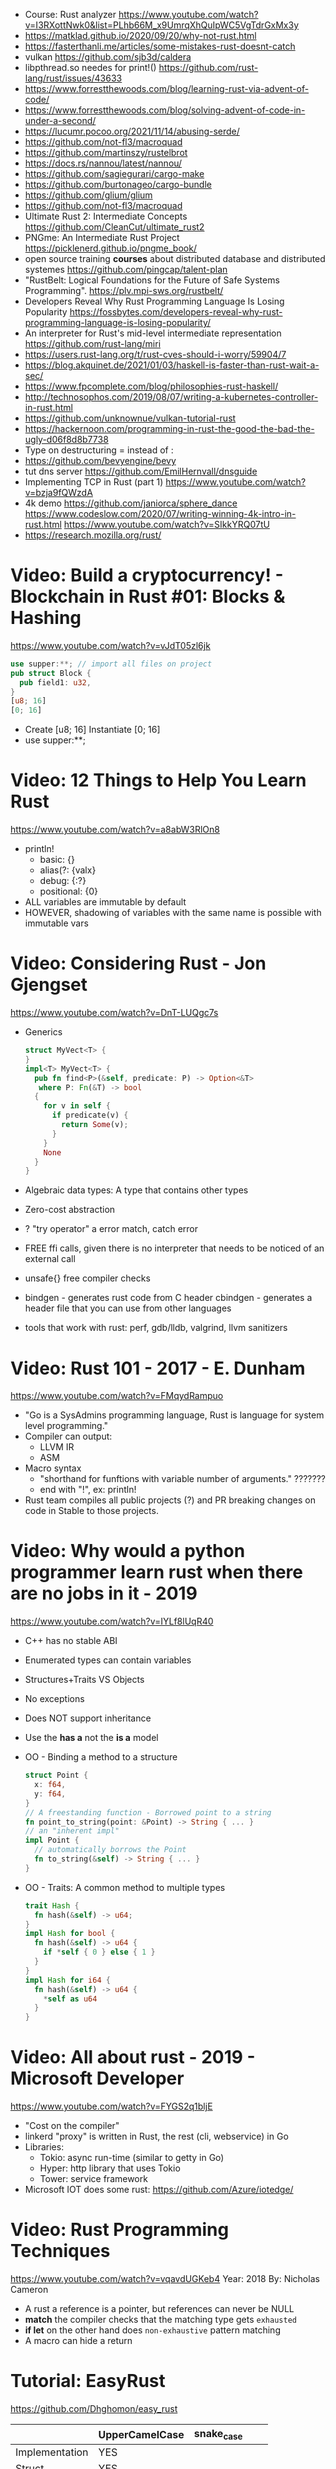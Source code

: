 - Course: Rust analyzer https://www.youtube.com/watch?v=I3RXottNwk0&list=PLhb66M_x9UmrqXhQuIpWC5VgTdrGxMx3y
- https://matklad.github.io/2020/09/20/why-not-rust.html
- https://fasterthanli.me/articles/some-mistakes-rust-doesnt-catch
- vulkan https://github.com/sjb3d/caldera
- libpthread.so needes for print!() https://github.com/rust-lang/rust/issues/43633
- https://www.forrestthewoods.com/blog/learning-rust-via-advent-of-code/
- https://www.forrestthewoods.com/blog/solving-advent-of-code-in-under-a-second/
- https://lucumr.pocoo.org/2021/11/14/abusing-serde/
- https://github.com/not-fl3/macroquad
- https://github.com/martinszy/rustelbrot
- https://docs.rs/nannou/latest/nannou/
- https://github.com/sagiegurari/cargo-make
- https://github.com/burtonageo/cargo-bundle
- https://github.com/glium/glium
- https://github.com/not-fl3/macroquad
- Ultimate Rust 2: Intermediate Concepts
  https://github.com/CleanCut/ultimate_rust2
- PNGme: An Intermediate Rust Project
  https://picklenerd.github.io/pngme_book/
- open source training *courses* about distributed database and distributed systemes
  https://github.com/pingcap/talent-plan
- "RustBelt: Logical Foundations for the Future of Safe Systems Programming".
  https://plv.mpi-sws.org/rustbelt/
- Developers Reveal Why Rust Programming Language Is Losing Popularity
  https://fossbytes.com/developers-reveal-why-rust-programming-language-is-losing-popularity/
- An interpreter for Rust's mid-level intermediate representation
  https://github.com/rust-lang/miri
- https://users.rust-lang.org/t/rust-cves-should-i-worry/59904/7
- https://blog.akquinet.de/2021/01/03/haskell-is-faster-than-rust-wait-a-sec/
- https://www.fpcomplete.com/blog/philosophies-rust-haskell/
- http://technosophos.com/2019/08/07/writing-a-kubernetes-controller-in-rust.html
- https://github.com/unknownue/vulkan-tutorial-rust
- https://hackernoon.com/programming-in-rust-the-good-the-bad-the-ugly-d06f8d8b7738
- Type on destructuring = instead of :
- https://github.com/bevyengine/bevy
- tut dns server https://github.com/EmilHernvall/dnsguide
- Implementing TCP in Rust (part 1) https://www.youtube.com/watch?v=bzja9fQWzdA
- 4k demo https://github.com/janiorca/sphere_dance
  https://www.codeslow.com/2020/07/writing-winning-4k-intro-in-rust.html
  https://www.youtube.com/watch?v=SIkkYRQ07tU
- https://research.mozilla.org/rust/
* Video: Build a cryptocurrency! - Blockchain in Rust #01: Blocks & Hashing
  https://www.youtube.com/watch?v=vJdT05zl6jk
#+begin_src rust
use supper:**; // import all files on project
pub struct Block {
  pub field1: u32,
}
[u8; 16]
[0; 16]
#+end_src
- Create      [u8; 16]
  Instantiate [0; 16]
- use supper:**;
* Video: 12 Things to Help You Learn Rust
  https://www.youtube.com/watch?v=a8abW3RlOn8
- println!
  - basic:      {}
  - alias(?:    {valx}
  - debug:      {:?}
  - positional: {0}
- ALL variables are immutable by default
- HOWEVER, shadowing of variables with the same name is possible with immutable vars
* Video: Considering Rust - Jon Gjengset
  https://www.youtube.com/watch?v=DnT-LUQgc7s
- Generics
  #+begin_src rust
  struct MyVect<T> {
  }
  impl<T> MyVect<T> {
    pub fn find<P>(&self, predicate: P) -> Option<&T>
     where P: Fn(&T) -> bool
    {
      for v in self {
        if predicate(v) {
          return Some(v);
        }
      }
      None
    }
  }
  #+end_src
- Algebraic data types: A type that contains other types
- Zero-cost abstraction
- ? "try operator" a error match, catch error
- FREE ffi calls, given there is no interpreter that needs to be noticed of an external call
- unsafe{} free compiler checks
- bindgen - generates rust code from C header
  cbindgen - generates a header file that you can use from other languages
- tools that work with rust: perf, gdb/lldb, valgrind, llvm sanitizers
* Video: Rust 101 - 2017 - E. Dunham
  https://www.youtube.com/watch?v=FMqydRampuo
- "Go is a SysAdmins programming language, Rust is language for system level programming."
- Compiler can output:
  - LLVM IR
  - ASM
- Macro syntax
  - "shorthand for funftions with variable number of arguments." ???????
  - end with "!", ex: println!
- Rust team compiles all public projects (?) and PR breaking changes on code in Stable to those projects.
* Video: Why would a python programmer learn rust when there are no jobs in it - 2019
  https://www.youtube.com/watch?v=IYLf8lUqR40
- C++ has no stable ABI
- Enumerated types can contain variables
- Structures+Traits VS Objects
- No exceptions
- Does NOT support inheritance
- Use the *has a* not the *is a* model
- OO - Binding a method to a structure
  #+begin_src rust
  struct Point {
    x: f64,
    y: f64,
  }
  // A freestanding function - Borrowed point to a string
  fn point_to_string(point: &Point) -> String { ... }
  // an "inherent impl"
  impl Point {
    // automatically borrows the Point
    fn to_string(&self) -> String { ... }
  }
  #+end_src
- OO - Traits: A common method to multiple types
  #+begin_src rust
  trait Hash {
    fn hash(&self) -> u64;
  }
  impl Hash for bool {
    fn hash(&self) -> u64 {
      if *self { 0 } else { 1 }
    }
  }
  impl Hash for i64 {
    fn hash(&self) -> u64 {
      *self as u64
    }
  }
  #+end_src
* Video: All about rust - 2019 - Microsoft Developer
  https://www.youtube.com/watch?v=FYGS2q1bljE
- "Cost on the compiler"
- linkerd "proxy" is written in Rust, the rest (cli, webservice) in Go
- Libraries:
  - Tokio: async run-time (similar to getty in Go)
  - Hyper: http library that uses Tokio
  - Tower: service framework
- Microsoft IOT does some rust: https://github.com/Azure/iotedge/
* Video: Rust Programming Techniques
  https://www.youtube.com/watch?v=vqavdUGKeb4
  Year: 2018
  By: Nicholas Cameron
- A rust a reference is a pointer, but references can never be NULL
- *match* the compiler checks that the matching type gets ~exhausted~
- *if let* on the other hand does ~non-exhaustive~ pattern matching
- A macro can hide a return

* Tutorial: EasyRust
  https://github.com/Dhghomon/easy_rust

|                | UpperCamelCase | snake_case |   |   |
|----------------+----------------+------------+---+---|
| Implementation | YES            |            |   |   |
| Struct         | YES            |            |   |   |
| Enum           | YES            |            |   |   |
| Variables      |                | YES        |   |   |
| Functions      |                | YES        |   |   |


|         | Create         | Access    | Match        | Insert            |
|---------+----------------+-----------+--------------+-------------------|
| Tuple   |                | .0        | (a,_b)       |                   |
| struct  |                | .FIELD    |              |                   |
| enum    |                |           | ENUM::Val(a) |                   |
| HashMap | HashMap::new() | .get(key) | (key,val)    | .insert(key, val) |
| Vector  | vec![]         |           |              |                   |
| Array   | []             |           |              |                   |
** Comments
#+begin_src rust
// Comment
/* Comment */
let some_number  /*: i16*/ = 100;
#+end_src
** Types
*** Primitive types
- ~usize~, ~isize~, are architecture dependant i32 or i64
  - usize is used for indexing
- ~as~ used for casting
  - can be used twice
  - *casting* is like "pretend" a value is a type
- ~char~
  - use single quotes for char
  - 4 bytes
  - some characters are 1,2,3 or 4 bytes long
  - .len() gives the size in bytes
  - .chars().count()
** Type inference
#+begin_src rust
let a = 100_000; // default to i32
let b = 5.;      // default to f64 ... but depending of context used it might choose f32...
let c: u8 = 1;
let d = 1u8;     // uses type u8
#+end_src
*** Floats
- Can't add f32 and f64 directly
- Defaults to f64
- Rust compiler miiiight infer to use f32n
** Printing 'hello, world!'
- ~macros~ have a ~!~ after them
- return and ~;~
  #+begin_src rust
  fn beta() -> i32 {
    8 // without a ; it can be used like this, otherwise it would return ()
    // return 8;  // Same but less idiomatic
    // 8;         // It will return ()
  }
  #+end_src
- ~->~ is called *skinny arrow*, shows the return type of a function
- {} *code blocks* can be def anywhere, and return values from it
** Display and debug
- {} and ~pretty printers~ {:?} {:#?}
- std::i8::MIN, std::i8::MAX
** Mutability
- let mut x = 10; - ~mutability~, when a variable can be changed
- let x = 2;      - ~shadowing~, if are the same type, although effectively are different variables
  let x = 10;
** The Stack, Head and Pointers
|       | Speed   | Size at compilation |
|-------+---------+---------------------|
| Stack | Fastest | yes                 |
| Heap  | Fast    | no                  |
- let x: isize = 3;
  let b = &x; // b is a ~reference~ to x, b ~borrows~ x
              // b has type &isize
** More about printing
- r#""raw"\tlines\n"#
- b"this string of ASCII bytes"
- \u{D589} - unicode printing
- {:p}           - pointer
  {:b} {:x} {:o} - binary, hexa, and octal
  {0} {1}        - order of arguments
  {foo} {bar}    - name of arguments
- {variable:padding alignment minimum.maximum}
  - no spaced ({:0^10})
  - can ommit variable name
  - alignment <>^ (left/right/middle)
** Strings
- Types of string
| type   | initialization                 | ownership | alloc? | speed   |
|--------+--------------------------------+-----------+--------+---------|
| &str   | let a = "hello";               | borrowed  | data?  | fastest |
| String | let a = String::from("hello"); | owned     | heap   | fast    |
- std::mem::size_of::<String>() = 24bytes
  std::mem::size_of::<i8>()     =  1bytes
  std::mem::size_of_val("abc")  =  3bytes
- ~format!()~ -- like print! but returns the value instead
** const and static
#+begin_src rust
const NUMBER_OF_MONTHS: u32 = 12;
static SEASONS: [&str; 4] = ["Spr", "Su", "F", "Win"];
#+end_src
- ~const~ , doesn't change
  ~static~, doesn't change, fixed memory location
- people use const more often
- CAPITALIZED
- outside main
** More on references
- Memory refences live by scope (function, block?)
  -  A function cannot return a reference that it created
- While you own *String*, you can't pass around ownership through &String
** Mutable references
- * ~dereferencing~ ("I dont't want the value...I want the value behind")
- &mut instead of &
  - defined both on referee and reference
- many immutable references allowed
  1    mutable reference allowed
- Cannot interwine mutable and immutable reference usages
#+begin_src rust
fn main() {
    let mut my_number = 8;
    let num_ref = &mut my_number; // is a mutable reference to an TYPE
    *num_ref += 10;
}
#+end_src
*** Shadowing Again
** Giving references to functions
- ~A value can only have one owner~
- Without passing a reference to a function, we pass the ownership along the value.
  - We don't get that back
  - Once we lost the ownership we can't use it or pass it back
  - If the new owner dies (exits) the data is *destroyed*
- A mutable reference, can be modified ofc
- A mutable value    , takes the ownership AND can modify it
** Copy types
- integers, floats, booleans and char
  - always passed a copy to a function (no ownership)
  - stack allocated
- String implements the trait ~Clone~
  - .clone()
  - effectively creates a copy of the String
  - using &String is preffered
- un-initialized variables
  - when we assign it on a sub block of code
** Collection Types
| Type   | init                     | signature   | access | size    | Types     |
|--------+--------------------------+-------------+--------+---------+-----------|
| array  | [1,2] ["A";10]           | [TYPE;SIZE] | a[0]   | fixed   | uniform   |
| vector | Vec::new() .push()       | Vec<TYPE>   | v[0]   | dynamic | uniform   |
|        | Vec<String> = Vec::new() |             |        |         |           |
|        | vec![1,2]                |             |        |         |           |
|        | Vec<_> = [1,2].into()    |             |        |         |           |
| tuples |                          | (T1, T2)    | t.0    | fixed?  | different |
- tuple, an empty one is () and means nothing
       , is used for ~destructuring
- vectors have a ~capacity~, automatically doubled when needed
  - let mut avector = Vec::with_capacity(100)
- array/vector slicing &a[1..2]
               has exclusive index slicing
** DONE Control flow
- both must return the same type
- if
  else if
  else
- match
  - mandatory to cover all, "else" with _
  - each line is called *arm*
    - => separate match and action
    - ,  comma between each line
    - ;  semicolon after the braces to return a value
  - support for guards (if)
  - support tuples, creating it on the argument or on the matches
  - @ can be used to name the match
** DONE Structs
#+begin_src rust
struct AUnit;         // "unit struct"
struct ATuple(i8,i8); // "tuple struct" or "unnamed struct"
struct ANamed {       // "named struct"
    size: u32,
    color: ATuple,
} // DO NOT add a semicolon after, "there is whole block of code after it"
#+end_src
** Enums
- let a = ThingsInsky::Sun; // Assign a *variant*
- each member gets a number from 0 to 10
  - can be given different numbers
#+begin_src rust
enum ThingsInSky {
    Sun,
    Stars,
}
enum ThingsInSky {
    Sun = 10,
    Stars = 100,
}
#+end_src
- can add content to each
#+begin_src rust
enum ThingsInSky {
    Sun(String),
    Stars(String),
}
let b = ThingsInSky::Stars("I can see the Sky");
#+end_src
- can destructure (on a match), the content of the enum
- can import (with ~use ENUMNAME::*~) the enum
  (in a function) to avoid writing the ENUMNAME
- each member can have different types
  - can be (mis?)used to return different types, while being that enum
** DONE Loops
- loop {break}
  loop {break RETURNVALUE;}
  'named_loop: loop {break 'named_loop}
- while 1==1 {}
- for n in 1..3 {}
** DONE Implementing (on) structs and enums
- impl
- #[] are attributes
- Methods
  - Regular: take &self(or &mut self), use .methoname() to call them
  - Associated/Static: do NOT take &self, use ::methodname() to cal them
- ~Self~ and ~self~ can be replaced with the literal StructName
   fn new() -> Self
   fn new() -> Animal
   fn change(&mut self)
   fn change(&mut Animal)
   fn change(&self)
   fn change(&Animal)
   #+begin_src rust
   #[derive(Debug)]
   struct Animal {
       age: u8,
       animal_type: AnimalType,
   }
   #[derive(Debug)]
   enum AnimalType {
       Cat,
       Dog,
   }
   impl Animal {
      new() -> Self {
          Self {
            age: 10,
            animal_type: AnimalType::Cat,
          }
      }
   }
   #+end_src
** DONE Destructuring
- a Struct can be destructure on a let
** DONE References and the dot operator
- ~*~ dereferencing happens automatically with the ~.~ operator in struct fields
  - from &i32 to i32
** DONE Generics
- We can make a function to take any type. Usually name T.
  #+begin_src rust
  fn afunction<T>(name: T) -> T {
     T
  }
  #+end_src
- We can also ensure certain traits on it.
  #+begin_src rust
  use std::fmt::Debug;
  fn afunction<T: Debug>(name: T) -> T {
     T
  }
  #+end_src
- We can have multiple types for multiple arguments, with different traits
   #+begin_src rust
   use std::fmt::Display;
   use std::cmp::PartialOrd;
   fn afunction<T: Display, U: Display + PartialOrd>(name: T, num_1: U) -> T {
      T
   }
   // Alternative format
   fn afunction<T,U>(name: T, num_1: U)
   where
       T: Display,
       U: Display + PartialOrd,
   {
       println!("WHAAAT")
   }
   #+end_src
** DONE Option and Result
- Make rust code safer
- ~Panic~ means that the program stopped before a problem happened.
  And the stack has been unwinded.
- ~.unwrap()~ returns the T of Some(T) or panics if None
- ~if let~ do something if matches
  ~while let~ loop while it matches
*** Option<T>
- Internal shape of Option
  #+begin_src rust
  enum Option<T> {
     None,
     Some(T),
  }
  #+end_src
- can use match to destructure with Some(_)
- .is_some()
  .is_none()
*** Result<T,E>
#+begin_src rust
enum Result<T, E> {
    Ok(T),
    Err(E),
}
#+end_src
- .is_ok(), Result<> to a bool
  .is_err()
** DONE Other Collections
   https://doc.rust-lang.org/beta/std/collections/
- all under
  use std::collections::
*** HashMap<T,T> (and BTreeMap)
- .entry() returns an *enum* called *Entry*
#+begin_src rust
enum Entry<K,V> {
    Occupied(OccupiedEntry<K,V>),
    Vacant(VacantEntry<K,V>),
}
#+end_src
- .or_insert(VALUE) inserts it if the Entry is Vacant,
   otherwise returns a *mut* of the entry
*** HashSet
- A HashMap with ONLY keys
- Used to check the existence of a key on a group.
*** BinaryHeap<T>
- .pop()
- A mostly unsorted collection where the front always has the bigger value
  - works with tuples
- Use case: priority queue
*** VecDeque
- A vector that is fast/good for removing things from both sides
- .pop_front() .pop_back()
  .push_front()
** DONE The ? Operator
- Unwraps if Ok otherwise, returns Error and ends (function)
- panic!()
  assert!()
  assert_eq!()
  assert_ne!()
- ~.expect()~ instead of using a lot of .unwrap() to explain the error
- ~.unwrap_or()~ to provide a default when a normal unwrap fails
** DONE Traits
- Traits about what a struct *can do*
- Once defined a *trait* you can *impl* for a type
  - On the *impl* you can redefine the default implementation
    - You cannot redefine with a new signature
- use std::fmt;
  impl fmt::Display for T {...}
- ~Trait bounds~, where neither the trait or the impl have method
  instead traits are used as *restrictions* for regular functions
- ~From<T>~
  - use std::convert::From
  - impl From<T> for S {
      fn from (a: T) -> Self {
         Self { a }
      }
    }
- ~AsRef~
  - We can use the trait Asref<str> + Display to accept both &str and String on a function
** DONE Chaining methods
- aka functional style
- let new_vec = (1..=10).collect::<Vec<i32>>()
  OR
  let new_vec: Vec<i32> = (1..=10).collect()
- .into_iter()
  .skip()
  .take()
  .collect()
** DONE Iterators
- .iter()      - iterator of references
  .iter_mut()  - iterator of mutable references (a for loop for example)
  .into_iter() - iterator of values (not references) as a result it destroys the values (ownage)
- .map()     - iters over each element and pass it on
  .for_each()- iters over each element
- An iterator in the backend are calling .next()
    which gives an Option.
- ~Associated Type~ means "a type that goes together"
    they might be required to define for impl (?)
  #+begin_src rust
  // Item is the Assoc. Type
  impl Iterator for T {
    type Item = S;
    fn next(&mut self) -> Option<i32> {
    }
  }
   #+end_src
** DONE Closures (and iterators)
- aka lambdas
- no argument:   ||       println!("This is a closure");
  typed arg:     |x: i32| println!("{}", x);
  unused arg:    |_|      println!("I dont use the argument")
  multiple line: ||       {}
- normal call: my_closure();
- *closures* vs *anonymous functions*: wheter ~||~ encloses external vars or not
  the later gets compiled to the same of a regular function
- Take a closure: .unwrap_or_else() .map() .for_each()
*** Iterators
- Iterators are ~lazy~, you have to collect() them to process them
  #+begin_src rust
  num_vec         //                Vec<i32>
    .iter()       //               Iter<i32>
    .enumerate()  //     Enumerate<Iter<i32>>
    .map()        // Map<Enumerate<Iter<i32>>>
  #+end_src
- There are times where *the type* of collect is NOT needed so these are the same:
  .collect::<HashMap<i32, &str>>();
  .collect::<HashMap<_, _>>();
  .collect();
|--------------------+----------------------------------------|
| .enumerate()       | vec![10,20,30] -> (0,10),(1,20),(2,30) |
| .char_indices()    | for strings                            |
| .match_indices()   | for strings, find substring            |
|--------------------+----------------------------------------|
| .filter()          | takes closure, returns bool            |
| .filter_map()      | takes closure, returns Option          |
|--------------------+----------------------------------------|
| .unwrap()          | Option<> to value if Some or panic!()  |
| .ok()              | Result<> into Option<>                 |
| .ok_or()           | Option<> into Result<>                 |
| .ok_or_else()      | Option<> into Result<>                 |
| .parse::<T>().ok() |                                        |
| .and_then()        | Option<> into Option<>, "safe" unwrap  |
| .and()             | ?????                                  |
| .any()             | Take a boolean closure                 |
| .all()             | Take a boolean closure                 |
|--------------------+----------------------------------------|
| .find()            | return and Option<>                    |
| .position()        | return and Option<>                    |
|--------------------+----------------------------------------|
| .rev()             | iterator inversed                      |
| .skip()            |                                        |
| .take()            |                                        |
|--------------------+----------------------------------------|
| .fold()            |                                        |
| .sum()             |                                        |
|--------------------+----------------------------------------|
| .cycle()           | makes and infinite iterator            |
| .chars()           | makes and iterator from a string       |
| .peekable()        | a .next() .peek() able iterator        |
|--------------------+----------------------------------------|
| .take_while()      |                                        |
| .skip_while()      |                                        |
| .map_whilte()      |                                        |
| .cloned()          | reference into value                   |
| .by_ref()          | reference into iterator                |
| .chunks()          |                                        |
| .windows()         |                                        |
** DONE The dbg! macro and .inspect
- dbg!() can print variables OR expressions
- .inspect() is like map (!?)
** DONE Types of &str
- Literals: they last the whole program, are ~&'static str~
- Borrowed: a String being referenced (&)
** DONE Lifetimes
- Can be provided on a struct or a field, as a requirement
  struct Name<'a> {
    name: &'a str,
  }
- &'static - if lives for the whole program
  &'a      - if lives as long as
  &'_      - anonymous lifetime, used by impl <'_>
             to indicate that a reference is being used
- avoid lifetimes by staying with "owned types", "cloning"m
- avoid &str in favor or String on structs
** DONE Interior Mutability
|                    | Define     | New               | Set                          |
|--------------------+------------+-------------------+------------------------------|
| std::cell::Cell    | Cell<T>    | Cell::new(VAL)    | .set(VAL)                    |
| std::cell::RefCell | RefCell<T> | RefCell::new(VAL) | .replace(VAL)                |
|                    |            |                   | .replace_with(CLOSURE)       |
| std::sync::Mutex   |            | Mutex::new(VAL)   | *mutex.lock().unwrap() = VAL |
| std::sync::RwLock  |            | RwLock::new(VAL)  | .write().unwrap();           |
|                    |            |                   | *writer = VAL;               |
*** RefCell
- .borrow()
  .borrow_mut()
- Checks borrows at *runtime* not compilation time
- Borrowing:
  1) Many borrows are fine
  2) 1 Mutable borrows is fine
  3) mutable AND immutable are not fine
*** Mutex (Mutual Exclusion)
- .try_lock()
- chan = mutex.lock().unwrap();
  *chan = VAL;
- Locks lasts until the scope is finished
- Unlock manually
  std::mem::drop(mutex_changer)
*** RwLock
- .try_read() .try_write()
- Unlock with std::mem::drop
- Adquires writers/readers same as RefCell
- .read().unwrap()
  let mut writer = .write().unwrap(); *writer = VAL; drop(writer);
** Cow (Clone On Write)
** DONE Type Aliases
- It does NOT create a new type.
  #+begin_src rust
  type CharacterVec = Vec<char>;
  use std::iter::{Take, Skip};
  use std::slice::Iter;
  type SkipFourTakeFive<'a> = Take<Skip<Iter<'a, char>>>
  #+end_src
- If you want the type to be *seen* by the compiler...
  An accepted hack is wrap it on a struct.
- Can use *as* to alias an import
** DONE The todo! macro
- same as ~unimplemented!()~
- Put it inside some function implementation, to silence compiler
** DONE Rc (Reference Counter)
use std::rc::Rc
Rc<T>
Rc::new(t)
Rc::clone(&t) or just t.clone()
Rc::strong_count(&t)
- Reminder: a variable can only have ONE owner
- With *Rc*, a variable can have more then 1(one) owner
- When you CANNOT .clone()
  - Too much data
  - Is inside a struct that can't be clone
- Weak references??!?!?!??!?!?! TODO
** DONE Multiple threads
- std::thread::spawn() -> JoinHandle<T>
  - we can .join() the JoinHandle to wait for the thread to finish
- Closures, by what type of argument they take...
  | FnOnce | the whole value     |
  | FnMut  | a mutable reference |
  | Fn     | a reference         |
- To use an external value in a closure, even by reference. We need to *move||* the closure.
  Since the variable can, for example die before the closure ends.
** DONE Closures in functions (...arguments)
- A closure is always a generic because every time it is a different type
  - We still need to define the "closure type" and what returns.
** DONE impl Trait
- Almost the same as *generics*
- Used in function arguments,
  Instead of:
    fn function<T: Display>(one: T)
  Is:
    fn function(T: impl std::fmt::Display)
- Or in return values, let us return closures (because their function signature are traits)
    fn function() -> impl FnMut(T1) -> T2
** DONE Arc (Atomic Reference Counter)
use std::sync::Arc
Arc<Mutex<T>>
Arc::new(Mutex::new(0))
Arc::clone()
- If you want a *Rc* for a thread, you need this
  - wrapping a *Mutex*
  - cloned
  - *move ||* it into the thread
- Tip: make a constructor
** DONE Channels
std::sync::mpsc || mpsc = Multiple Producer, Single Consumer
fn channel<T>() -> (Sender<T>, Receiver<T>)
.send(T) -> Result<(),SendError<i32>>
.recv()  -> Result<i32, RecvError>
.clone()
.try_recv()
- Can clone it and send/move it to other threads (like Arc)
** Reading Rust documentation
** DONE Attributes #[]
#[] is for the next line
#![] is for the whole file
#[allow(dead_code)]
#[allow(unused_variables)]
#[derive(Trait)]
#[cfg(test)]
#[cfg(target_os = "windows")]
#![no_std]
https://doc.rust-lang.org/reference/attributes.html
** DONE Box
- Box<T>, wraps a type
- Box::new(), creates the Box<T> instance
- AKA ~smart pointer~
  - Can use * operator with Box, just like with an &
  - *heap* stored, instead of the *stack*
- Has not Copy, you need to .clone() it
- Can be used to create *recursive structs* not allowed by default
** DONE Box around traits
- Box can be used to return Traits from functions
  Otherwise the compiler won't allow return something of size unknown.
  JustATrait
  to
  Box<dyn JustATrait>
- Seen often as
  Box<dyn Error>
- Creating an Error
#+begin_src rust
use std::error::Error;
use std::fmt;

#[derive(Debug)]
struct ErrorOne
impl Error for ErrorOne{} // ONE
impl fmt::Display for ErrorOne { // TWO
    fn fmt(&self, f: &mut fmt::Formatter) -> fmt::Result {
        write!(f, "You got the first error!")
    }
}
fn returns_errors(input: u8) -> Result<String, Box<dyn Error>> {
    Err(Box::new(ErrorOne))
}
#+end_src
** DONE Default and the builder pattern
- impl Default for T {
     fn default() -> Self
  }
- let char = T::default();
- The so called *builder pattern* comes into picture with methods that take ownership
  impl Character {
      fn name(mut self, name: &str) -> Self {
          self.name = name.to_string();
          self
      }
  }
  Which can be called like
  let char = T::default().name("WILLY");
- Sanity validations can happen on a method, that is called last on the creation.
  By creating a boolean field on the struct and
    - TRUE on new() and build()
    - FALSE on any other builder method
  fn build(mut self) -> Result<Character, String>
** DONE Deref and DerefMut
- We can implement it for our struct, called "smart pointer"
  - In fact, only limit it to that use case
*** std::ops::Deref
Deref is a Trait that allows you to use *
 - implement deref()
   #+begin_src rust
   use std::ops::Deref;
   struct HoldsANumber(u8);
   impl Deref for HoldsANumber {
       type Target = u8;
       fn deref(&self) -> &Self::Target {
         &self.0
       }
   }
   #+end_src
 - We can also access the methods of:
   - the deferenced struct, without actually dereferencing
   - new methods you define for the struct
*** std::ops::DerefMut
DerefMut, allows to modify with *
  - requires to have implemented Deref
#+begin_src rust
impl DerefMut for HoldsANumber {
    fn deref_mut(&mut self) -> &mut Self::Target {
        &mut self.0
    }
}
#+end_src
** DONE Crates and modules
- crate>mod
  std::collections::HashMap
       ^ module

- *fn* inside a *mod* are ~private~ by default
  - they can't be imported/use either
  - *pub* on fn, struct (on each item), enum, trait, mod

- Create module
  #+begin_src rust
  mod print_things {
    use std::fmt::Display;
    fn prints_one_thing<T: Display>(input: T) {
      println!("{}", input)
    }
  }
  #+end_src
- You can nest *mod* (a child mod), can *use* anything from the parent mod
  - When we are inside a module we can use *super* to bring in items from above.
** DONE Testing
- #[test] Anotate a function with this
  #[should_panic]
- assert_eq!()
- cargo test
- Usually on a separate module
  - under #[cfg(test)]
  - using super::* on the module
- test functions usually have a descriptive long names
- Writting "just enough" code for the tests to pass first is recommended
** DONE External Crates
- Cargo.toml on root dir
  - code into src/main.rs by default
  - cargo run
- *rand* to generate random numbers,
  within a range with .gen_range()
  use rand::{thread_rng, Rng}
- *rayon* (like cl-parallel),
  it provides parallel alternatives to .iter() methods, like:
  .par_iter()
  .par_iter_mut()
  .par_into_iter()
  .par_chars()
  use rayon::prelude::*;
- *serde*, to convert from/to JSON/YAML
  add Serialize and Deserialize traits to a struct #[]
  Then you can call methods to serialize the struct.
- *regex*
- *chrono* functions for time outside stdlib
** A Tour of the Standard Library
- Arrays:
  - don't have an iterator, but can be .iter() or borrowed (&)
  - Can be destructured
- Char
  - char::from(u8)
    char::try_from(u32)
- Integer
  - .checked_add() .checked_sub() .checked_mul() .checked_div()  
** Writing Macros
** DONE cargo
- cargo>crate
- cargo build/run/check/new/clean
- --release
  longer to compile
  runs faster
- generics take longer to compile, because it needs
  to figure them out, and make it concrete.
** DONE Taking user input
- use std::io
   bandcamp
io::stdin().read_line(&mut something).unwrap()
- .trim()
  .clear()
- std::env::args()
  can be turned into_iter() or just *for*
- std::env::vars()
  for environment variables
  - These do the same
    option_env!()
    env!()
** TODO Using Files
- ? needs to be used on a function that returns Result
- main can return result
  - Ok(())                   // on last time
  - Result<(),ParseIntError> // return value for main()
- special Result for files
  std::io::Result
  which is
  type Result<T> = Result<T,Error>
- std::fs // Where all the functions for files are at
  std::io::Write
- fs::File::create("myfile.txt")?
      .write_all(b"These are bytes written to the file")?
  - same functionality of
  std::fs::write
- std::fs::File::open()
  .read_to_string()
** cargo doc
** The end?
* Tutorial: Rust by Example
  https://doc.rust-lang.org/stable/rust-by-example/
** 8 Flow of Control
*** 8.5 Match
**** 8.5.1 Pointers/ref
- Dereferencing uses *
- Destructuring uses &, ref, and ref mut
#+begin_src rust
let reference = &4;
match reference {
  &val => println!("{:?}", val),
}
// Alternatively, you can dereference before matching
match *reference {
  val => println!("{:?}", val),
}
#+end_src
- ref modifies the assignment so that a reference is created for the element
#+begin_src rust
let ref _is_a_reference = 3;
match value {
  ref r => println!("{:?}", r),
}
match mut_value {
   ref mut m => {
     *m += 10; // gotta dereference before we can use it
     println!("{:?}", m);
   },
}
#+end_src
**** 8.5.2 Guards
    You must use the _ pattern at the end.
    As the compiler won't check aribitrary expressions for completeness.
**** 8.5.3 Binding @
     It can also be used with enum's like Option
     #+begin_src rust
fn age() -> u32 {
  15
}
fn main() {
  println!("Tell me what type of person you are");
  match age() {
    0 => println!("I haven't celebrated my birthday yet"),
    n @ 1 ..= 12 => println!("I'm a child of age {:?}", n),
    n @ 13 ..= 19 => println!("I'm a teen of age {:?}", n),
    n => println!("I'm an old person of age {:?}", n),
  }
}
}
#+end_src
*** 8.6 if let
    Also works with binding
    #+begin_src rust
    if let Foo::(value @ 100) = c {
      println!("c is one hundred");
    }
    #+end_src
    Also works with enums that don't implement PartialEq
    #+begin_src rust
    if let Foo::Bar == a {
      println!("a is foobar");
    }
    #+end_src
*** 8.7 while let
    Alternative to loop+match
    #+begin_src rust
    let mut optional = Some(0);
    while let Some(i) = optional {
      if i > 9 {
        println!("Greater than 9, quit!");
        optional = None;
      } else {
        println!("{}", i);
        optional = Some(i + 1);
      }
    }
    #+end_src
** 9 Functions
*** 9.1 Methods
   - Associated methods are called using ~::~ double colons
   - Methods are called using the ~.~ dot operator
   ~self~ is sugar for ~self: Self~
   ~&self~ is sugar for ~self: &Self~
   ~&mut self~ is sugar for ~self: &mut Self~
*** 9.2 Closures
    - I/O arguments type is infered, {} enclosure is optional
    - Capture the environment
      - (about ownership) They will do what the closure requires without anotation.
    - Can explicitly use ~move~ to take ownership of captured variables
      #+begin_src rust
      let haystack = vec![1, 2, 3];
      let contains = move |needle| haystack.contains(needle);
      println!("{}", contains(&1));
      println!("{}", contains(&4));
      #+end_src
    - They MUST be annotated when used as function arguments.
      Using generics and picking one of:
      * Fn     -     &T
      * FnMut  - &mut T
      * FnOnce -      T

** 10 Modules
*** 10.2 Structures
    - Can have Generic type fields
      #+begin_src rust
      mod my {
        pub struct OpenBox<T> {
          pub contents: T,
        }

        pub struct ClosedBox<T> {
          contents: T,
        }

        impl<T> ClosedBox<T> {
          pub fn new(contents: T) -> ClosedBox<T> {
            ClosedBox {
              contents: contents,
            }
          }
        }
      }
      #+end_src
* Book: Command-Line Rust (OReilly)
  source: https://github.com/kyclark/command-line-rust
** 1
   - cargo.toml, add test and benchark only dependencies
     [dev-dependencies]
     assert_cmd = "1"
   - .rs file in bin directory
     src/bin/true.rs
     cargo run --quiet --bin true
   - std::process::exit(1)
     std::process::abort()
* Book: Rust In Action (Manning)
** DONE 1 Introducing Rust
- Not all security bugs can be solved
  - Hearthbleed: buffer reutilization bug
  - goto fail: extra goto, variable initialized with success
- println!() exists as a macro since it does a bunch of type detection
- Integer overflow checks on debug mode
** DONE 2 Language Foundations
- Words: lifetime elision, hygienic macros, algebraic datatypes
  Crates: clap, for cli tools
- ->, "dagger" or "thin arrow"
- {:b} 0b11 {:x} 0xff {:o} 0o11
- floats have special values for:
  infinity
  negative infinity
  not a number
- fn add<T: Add<Output = T>>(i: T, j: T)
  - Type T should have the *trait* Add and the Output should be of type T
- ~lifetime elision~, happens when we explicitly provide the lifetime of some variables
  - The use of references is neccesary when using lifetimes, as lifetimes are not required for normal arguments
- u8.saturating_sub() is substraction that returns 0 on integer underflow
- String.lines()
        .contains()
        .truncate(0) // shrink back to 0
- cargo doc
  generates html documentation for all crates used by this project
- rustup doc
  opens local stdlib html doc
- .lines() iterator for files
- io::stdin()
  io::stdin().lock()
*** String vs str
  - str is not copied
    - Usually seen as &str, aka string slice
  - String is an owned type
*** Array, fixed size
  - Type: [T; 3]
  - Taking an reference of an Array, returns a slice (support iteration without .iter())
  - Stack allocated
*** Slices
  - Dynamic size: not specified at compile time
  - Type: [T]
  - Both slices and references to slices are called slices
  - Easier to implement Traits than Arrays
  - Made from two u8, an pointer and a length
*** Vector, dynamic size
  - Type: Vec<T>
  - Vec::with_capacity(N) size allocation hint

* Book: Rust Programming By Example (PACKT)
** 2 Starting with SDL
- You need to import a Trait to use his methods
- io::Result definition
  type Result<T> = Result<T, Error>;
- Ok(()) is the Rust equivalet to *void*
- Equivalent:
  - try!()
  - match of Ok() and Err()
  - ? operator
- collect() calls next()
** 3 Events and Basic Game Mechanisms
- Game:
  - Tetrimino: A tetris piece, all are 4 blocks
  - Grid: 16 height and 10 width
- match _ branch can use *unreachable!()* macro
- *static* variables, don't die when the scope dies
  - changing the value of it is an *unsafe{}* operation
- Tetramino: impl and traits
  #+begin_src rust
  struct Tetrimino {..}

  // trait, struct, impl..for
  trait TeGenerator {
    fn new() -> Tetrimino;
  }
  struct TeI;
  impl TeGenerator for TeI {
    fn new() -> Tetrimino {..}
  }

  // Random function
  fn create_random_tetrimino() -> Tetrimino {..}

  // Method
  impl Tetrimino {
    fn rotate(&mut self) {..}
  }
  #+end_src
- When you send a non-mutable reference over a vector
  Vec<T> is deferenced into a &[T]
- Tetris: impl and structs
  #+begin_src rust
  struct Tetris {..}
  impl Tetris {
    fn new() -> Tetris {..}
    fn check_lines(&mut self) {..}
    fn make_permanent(&mut self) {..}
  }
  #+end_src
- An example on *borrow* and *ownership*
  On: for line in self.game_map
  game_map is non-mutably borrowed by *for* and we cannot mutate it in the loop.
- ref sidetrack https://doc.rust-lang.org/rust-by-example/scope/borrow/ref.html
  - same on the left side of = as & on the right side
  - can be pared with *mut* to take mutable references *ref mut*
  - used on let or destruring
- Another example of *ownership*:
  if an element of a type(struct) is borrowed the parent is also borrowed
** Implementing the engine for the music player
- Trait bounds can be added to a type as well than as a generic param of a function
* Book: Practial Rust Projects (Apress)
** 5 Physical Computing in Rust
Crate: rust_gpiozero
*** Hardware
Raspberry Pi 3+
- /dev/gpiomem virtual memory mapping of pins
  You can call mmap() on that device you can map it to the designated virtual memory addresses
    ptr::write_volatile() or std::mem::transmute()
  You can also access it through /dev/mem (!) but that requires root
- /sys/class/gpio/* virtual fs mapping of pins
                 /export
                 /gpio2/direction
                 /gpio2/value
- Pins
  - Power supply (5v and 3V3)
  - GND
  - GPIO (on the BCM order) 3.3v
    - BCM: Broadcom SOC Channel, pinout order of the CPU
    - Some Configurable to work as PWM, SPI, I2C, Serial
- LED: Anode(+), Cathode(-)
*** rust_gpiozero
crate: rust_gpiozero (build on top of rppal crate)
- std::thread::sleep;
  std::time::Duration;  Duration::from_secs()
                                ::new(1,0)
  std::time::Instant;   Instant::now().elapsed()
**** Output
- let mut led LED::new(PIN);
          led.on();
             .off()
             .toggle()
             .blink(1.0,1.0)
             .wait()
  sleep(Duration::from_secs(1));
**** Input
- let mut button = Button::new(4) // pull-up
                // Button::new_with_pulldown(4)
          button.wait_for_press(TIMEOUT)
- By default input gpio voltage fluctuates between 0-3v
- Internal pull up/down resistors can be enabled
- Pull down resistor: default 0v
  Pull-up   resistor: default 3V3
- Input can be *debounced* by measuring how long has passed since the last click
  Instant::now().elapsed()
*** Cross-compile
- Install the rust target compiler:
  > rustup target add armv7-unkown-linux-gnueabihf
- install the gcc linker
  On debian is: gcc-5-multilib-arm-linux-gnuebihf
- Let cargo know the linker name
  On ~/.cargo/config
  #+begin_src
  [target.armv7-unknown-linux-gnueabihf]
  linker = "arm-linux-gnuebihf-gcc-5"
  #+end_src
- build against the target
  > cargo build --target=armv7-unknown-linux-gnuebihf
- execute
  On: target/armv7-unknown-linux-gnueabihf/debug/NAMEHERE

** 6 Artificial Intelligence and Machine Learning
Crate: rusty-machine (rulinalg)
- An example of AI can be an "expert system" when WE define all the rules.
    Like Prolog. But it cannot be called ML.
- Supervised vs Unsupervised learning (aka use of labeled vs unlabeled data)
  - Other: Reinforced Learning, Semi-supervised Learning
*** Unsupervised (K-Means)
**** K-Means
Used when categorization is needed aka *clustering*
Consists on keep updating nth "centroids" until they can't be moved
1) Randomly assign k points as the centroids
2) Assign each point to a nearest centroid
3) Update centroids, find the mean point of all points of the group
4) repeat 2 and 3 until 3 doesn't move the centroid (they *converge*)

**** K-Means++
Extra: https://www.youtube.com/watch?v=HatwtJSsj5Q
Randomly picking the initial centroids have issues:
- Too long to end the algorithm
- A poor result (aka local optimum)
Solved by picking far apart centrids.
1) Pick 1 random centroid
2) For each point, calculate the distance to his nearest centroid as D(x)
3) Pick a new centroid from all the other points, weighted random
   where the probability is D(x)^2
4) repeat 2 and 3 until we selected the amount of centroid we desire
Then, we will run K-Means

**** Generating (Fake) Data
Crates: rusty-machine, rand, rand_distr, csv
use rand::thread_rng                   function
use rand::distributions::Distribution  for using .sample()
use rand_distr::Normal                 ::new(floor, max)
- src/bin/some.rs
  > cargo run --bin some
let mut writer = csv::Writer::from_writer()
       writer.write_record()
             .serialize()
*** Supervised (Neural Network)
* Book: The Rust Programming Language (nostarch)
** 10 Generic Types, Traits, and lifetimes
impl Type
impl Trait for Type
*** Generics
Generics are abstract stand-ins for concrete types
- Generic arguments (trait restricted)
- Generics in struct/enums definitions
  #+begin_src rust
  struct Point<T> {
    x: T,
    y: T,
  }
  #+end_src
  - TIP: When you need a lot of generic types in your code,
         it could indicate that your code needs restructuring
         into smaller pieces.
- Generics in Method Definition (+struct)
  #+begin_src rust
  impl<T> Point<T> {
     fn x(&self) -> &T {
       &self.x
     }
  }
  #+end_src
Speed is guaranteed, as Rust compiler does "Monomorphization" of the code used
by generics to the concrete for the type.
*** Traits: Defining Shared Behavior
  #+begin_src rust
  pub trait Summary { // pub as it will be imported elsewhere
    fn summarize(&self) -> String;
  }
  #+end_src
- Similar to a feature often called *interfaces* in other languages.
  We can define a default implementation of the functions
  We can impl functions for a type with different trait requirements (on different impl blocks)
  We CANNOT implement external traits on external types (coherence property, aka orphan rule)
  We CANNOT call the default implementation if we override the default one
- Implementing for a Type
  #+begin_src rust
  impl Summary for Type {
    fn summarize(&self) -> String {
      format!("{}", self.fieldnamehere)
    }
  }
  impl Summary for OtherType {}; // If default implementation was provided
  impl<T: Display> ToString for T {..} // Conditionally create a trait
  #+end_src
- Traits as Parameters
  - Syntatic sugar way (allows for any type)
     #+begin_src rust
     pub fn notify(item: impl Summary) {
       println!("Breaking news! {}", item.summarize())
     }
     #+end_src
  - Using Trait Bounds (enforce type to be T)
    #+begin_src rust
    pub fn notify<T: Summary>(item: T) {
      println!("Breaking news! {}", item.summarize());
    }
    #+end_src
- Returning Types that implement a trait, ONLY if it is the same type
  #+begin_src rust
  fn returns_summarizable() -> impl Summary {
    Tweet { .. }
  }
  #+end_src

*** Lifetimes: Validating references with it
* TODO Article: 2018 - You Can't Rust That
  https://lucumr.pocoo.org/2018/3/31/you-cant-rust-that/
* Learn
- https://github.com/sger/RustBooks
- https://github.com/mre/idiomatic-rust
- https://rams3s.github.io/rust-ebookshelf/
- https://github.com/ctjhoa/rust-learning
- examples https://github.com/rust-lang/rust-by-example
           https://doc.rust-lang.org/stable/rust-by-example/
- examples https://github.com/rust-lang-nursery/rust-cookbook
** Medium
- https://doc.rust-lang.org/nightly/nomicon/
- https://rust-unofficial.github.io/too-many-lists/
- https://os.phil-opp.com/
- https://github.com/dtolnay/proc-macro-workshop
** Algorithms
- Common data structures and algorithms in Rust
  https://github.com/EbTech/rust-algorithms
- Small exercises to get you used to reading and writing Rust code!
  https://github.com/rust-lang/rustlings
- Implementing Rosetta Code problems in Rust.
  https://github.com/rust-rosetta/rust-rosetta
* youtube
- Jon Gjengset https://www.youtube.com/channel/UC_iD0xppBwwsrM9DegC5cQQ/
- Crazcalm's Tech Stack https://www.youtube.com/channel/UCfgXeSss8LaDtlK0ohwUX_w
